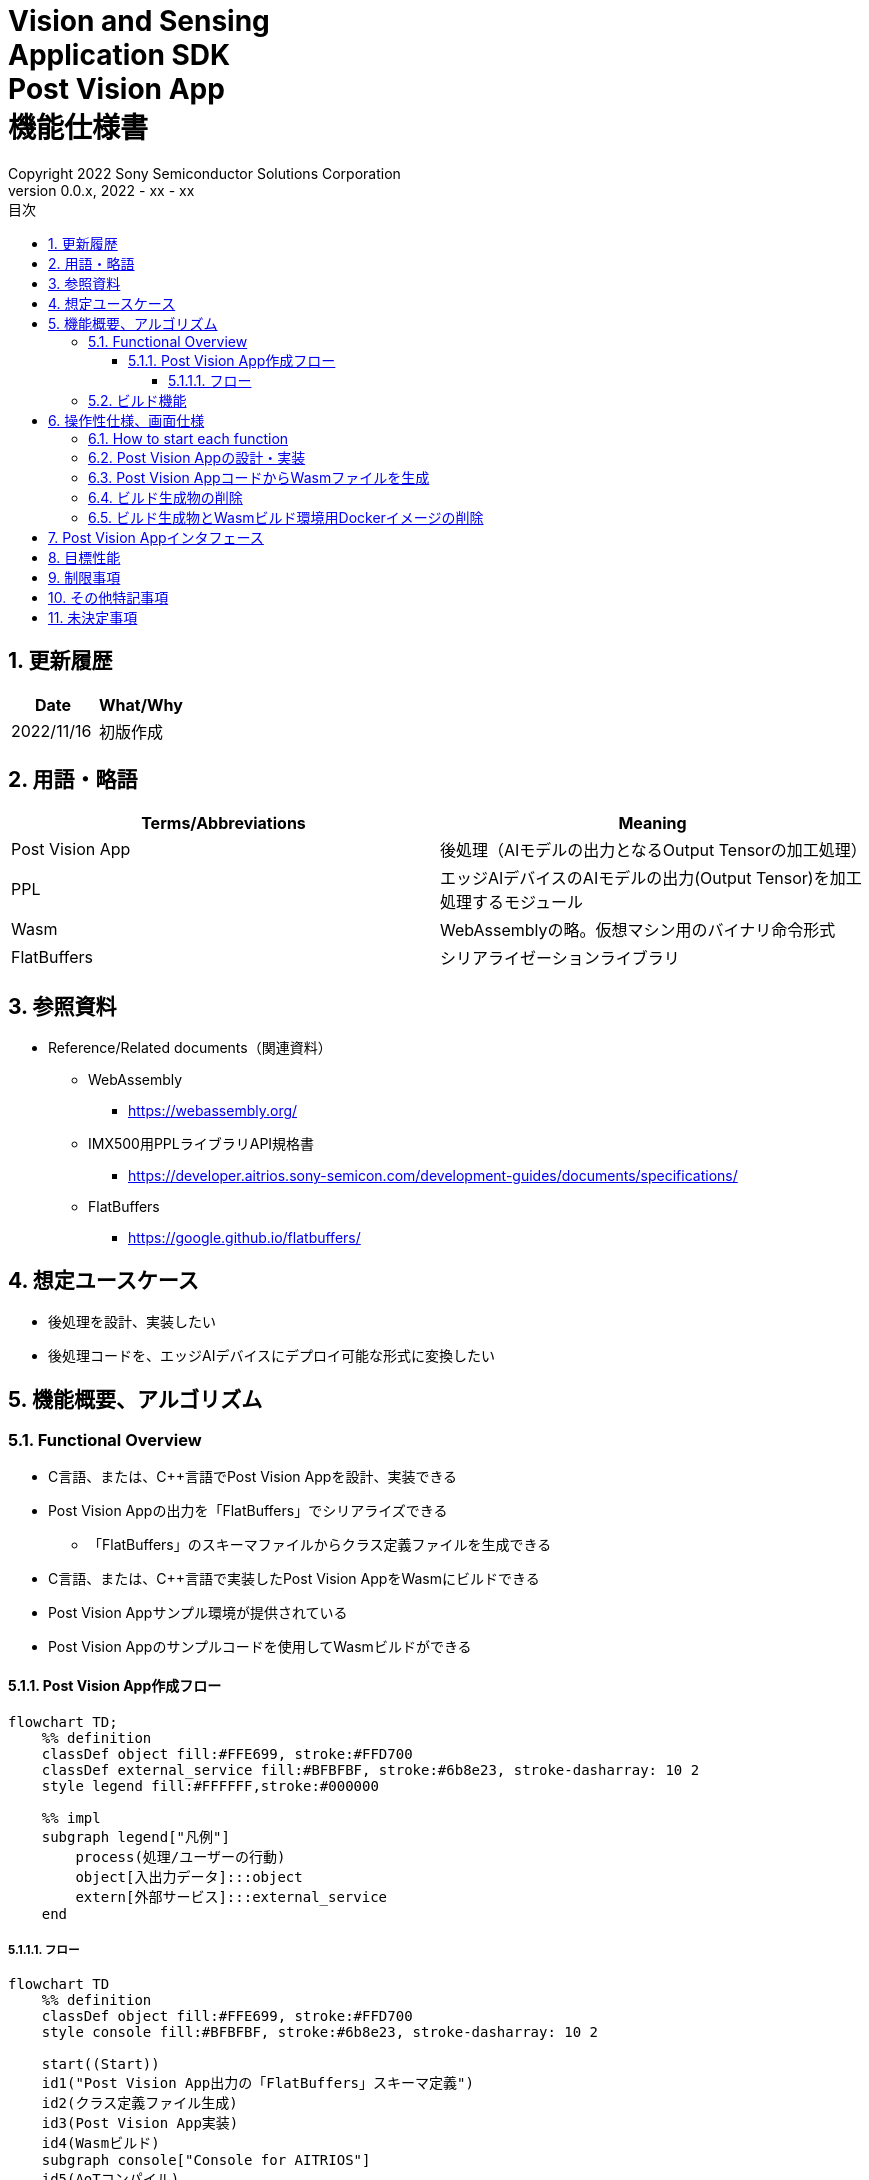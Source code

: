 = Vision and Sensing pass:[<br/>] Application SDK pass:[<br/>] Post Vision App pass:[<br/>] 機能仕様書 pass:[<br/>]
:title-page-background-image: image:Trademark.png[fit=none,pdfwidth=50%,position=bottom center]
:sectnums:
:sectnumlevels: 4
:chapter-label:
:author: Copyright 2022 Sony Semiconductor Solutions Corporation
:revdate: 2022 - xx - xx
:revnumber: 0.0.x
:toc:
:toc-title: 目次
:toclevels: 4
:chapter-label:
:document-title-header:
ifndef::imagesdir[:imagesdir: ../../../images]
:lang: ja

== 更新履歴

|===
|Date |What/Why

|2022/11/16
|初版作成
|===

== 用語・略語
|===
|Terms/Abbreviations |Meaning 

|Post Vision App
|後処理（AIモデルの出力となるOutput Tensorの加工処理）

|PPL
|エッジAIデバイスのAIモデルの出力(Output Tensor)を加工処理するモジュール

|Wasm
|WebAssemblyの略。仮想マシン用のバイナリ命令形式

|FlatBuffers
|シリアライゼーションライブラリ
|===

== 参照資料
* Reference/Related documents（関連資料）
** WebAssembly
*** https://webassembly.org/
** [[pplifspec]]IMX500用PPLライブラリAPI規格書
*** https://developer.aitrios.sony-semicon.com/development-guides/documents/specifications/
** FlatBuffers
*** https://google.github.io/flatbuffers/


== 想定ユースケース
* 後処理を設計、実装したい
* 後処理コードを、エッジAIデバイスにデプロイ可能な形式に変換したい

== 機能概要、アルゴリズム
=== Functional Overview
* C言語、または、C++言語でPost Vision Appを設計、実装できる
* Post Vision Appの出力を「FlatBuffers」でシリアライズできる
** 「FlatBuffers」のスキーマファイルからクラス定義ファイルを生成できる
* C言語、または、C++言語で実装したPost Vision AppをWasmにビルドできる
* Post Vision Appサンプル環境が提供されている +
* Post Vision Appのサンプルコードを使用してWasmビルドができる

==== Post Vision App作成フロー

[mermaid]
----
flowchart TD;
    %% definition
    classDef object fill:#FFE699, stroke:#FFD700
    classDef external_service fill:#BFBFBF, stroke:#6b8e23, stroke-dasharray: 10 2
    style legend fill:#FFFFFF,stroke:#000000

    %% impl
    subgraph legend["凡例"]
        process(処理/ユーザーの行動)
        object[入出力データ]:::object
        extern[外部サービス]:::external_service
    end
----

===== フロー

[mermaid]
----
flowchart TD
    %% definition
    classDef object fill:#FFE699, stroke:#FFD700
    style console fill:#BFBFBF, stroke:#6b8e23, stroke-dasharray: 10 2

    start((Start))
    id1("Post Vision App出力の「FlatBuffers」スキーマ定義")
    id2(クラス定義ファイル生成)
    id3(Post Vision App実装)
    id4(Wasmビルド)
    subgraph console["Console for AITRIOS"]
    id5(AoTコンパイル)
    end
    data1["「FlatBuffers」スキーマ"]:::object
    data2[クラス定義ファイル]:::object
    data3[Post Vision Appコード]:::object
    data4[.wasm]:::object
    data5[.aot]:::object
    finish(((Finish)))

    %% impl
    start --> id1
    id1 --- data1
    data1 --> id2
    id2 --- data2
    data2 --> id3
    id3 --- data3
    data3 --> id4
    id4 --- data4
    data4 --> id5
    id5 --- data5
    data5 --> finish
----

NOTE: SDK環境で作成したWasmファイルはConsole for AITRIOSでAoTコンパイルを実施し、エッジAIデバイスにデプロイ可能な形式に変換する。

=== ビルド機能
下記のビルド機能を提供する。

* [[wasm-build]]Wasmビルド +
    エッジAIデバイスにデプロイするために、Wasmファイル（.wasm）を生成する。
** Post Vision Appコード（.c、または、.cpp）からWasmファイル（.wasm）を生成する
*** なお、Wasmビルドの過程で中間生成物としてオブジェクトファイル（.o）を生成する

== 操作性仕様、画面仕様
=== How to start each function
. SDK環境を立ち上げ、Topの `**README.md**` をプレビュー表示する
. SDK環境Topの `**README.md**` に含まれるハイパーリンクから、 `**tutorials**` ディレクトリの `**README.md**` にジャンプする
. `**tutorials**` ディレクトリの `**README.md**` に含まれるハイパーリンクから、post processディレクトリの `**README.md**` にジャンプする
. post processディレクトリの各ファイルから各機能に遷移する

=== Post Vision Appの設計・実装
. `**README.md**` の手順に従って、Post Vision App出力の「FlatBuffers」スキーマファイルを作成する
. `**README.md**` の手順に従って、VS Code UIからターミナルを開き、スキーマファイルからクラス定義のヘッダファイルを生成するコマンドを実行する +
** スキーマファイルと同階層にクラス定義のヘッダファイルが生成される
. Post Vision Appの実装を行う
** 実装はC言語、または、C++言語で行う
** 実装に使用するソースファイルは新規作成するか、提供しているPost Vision Appのサンプルコードを修正して使用する
** 「2.」で生成されたクラス定義ファイルを使用して実装を行う
** 提供しているPost Vision Appのサンプルコードを参考に、<<postvisionappif,Post Vision Appのインタフェース>>を実装する
** 任意でPost Vision Appの設計に必要なOSSや外部ライブラリをインストールし、Post Vision Appに組み込む +

NOTE: ユーザーが任意で使用する、OSSや外部ライブラリのインストール、使用については本SDKでは保証しない。

=== Post Vision AppコードからWasmファイルを生成
. `**README.md**` の手順に従って、Post Vision Appコードのファイル格納場所やファイル名についてMakefileを修正する
. `**README.md**` の手順に従って、VS Code UIからターミナルを開き、Wasmビルドするコマンドを実行する +
** Dev Container上にWasmビルド環境用のDockerイメージが作成され、`**Makefile**` と同階層に.wasm形式のファイルが格納される

=== ビルド生成物の削除
. `**README.md**` の手順に従って、VS Code UIからターミナルを開き、ビルド生成物を削除するコマンドを実行する
** <<wasm-build, Wasmビルド>>によって生成されたファイル(オブジェクトファイル、Wasmファイル)がすべてDev Container上から削除される

=== ビルド生成物とWasmビルド環境用Dockerイメージの削除
. `**README.md**` の手順に従って、VS Code UIからターミナルを開き、ビルド生成物とWasmビルド環境用のDockerイメージを削除するコマンドを実行する +
** <<wasm-build, Wasmビルド>>によって生成されたファイル(オブジェクトファイル、Wasmファイル)とWasmビルド環境用のDockerイメージがDev Container上からすべて削除される

Wasmビルドやビルド生成物・ビルド環境用Dockerイメージを削除するコマンドを実行する際に、`**README.md**` に記載している以外の引数をつけてコマンドを実行すると下記のエラーを返す。
....
ERROR: '<引数>' is unexpected argument.
Please see the document.
....

[[postvisionappif]]
== Post Vision Appインタフェース
Post Vision Appを設計する際は、Post Vision Appのインタフェースとなる関数群の実装が必要になる。サンプルコードには、それらの関数の実装例を載せる。詳細は、別資料の<<pplifspec,PPLインタフェース仕様>>を参照。

== 目標性能
* ユーザビリティ
** SDKの環境構築完了後、追加のインストール手順なしに「FlatBuffers」のクラス定義ファイルの生成、Wasmビルドができること

== 制限事項
* Wasmビルドについて、C言語、または、C++言語で実装したPost Vision Appコードのみをサポートする

== その他特記事項
* SDKに付属する、Post Vision Appの開発に必要なツールのバージョン情報は下記から確認する
** 「FlatBuffers」: post processディレクトリにある `**README.md**` に記載
** その他のツール : post processディレクトリにある `**Dockerfile**` に記載

== 未決定事項
* なし